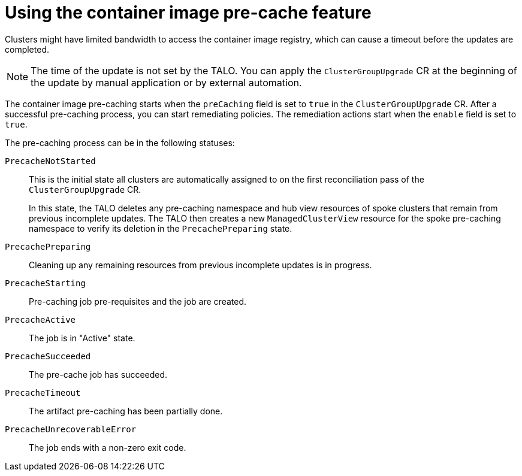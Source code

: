 // Module included in the following assemblies:
// Epic CNF-2600 (CNF-2133) (4.10), Story TELCODOCS-285
// * scalability_and_performance/cnf-talo-for-cluster-upgrades.adoc

:_content-type: CONCEPT
[id="talo-precache-feature-concept_{context}"]
= Using the container image pre-cache feature

Clusters might have limited bandwidth to access the container image registry, which can cause a timeout before the updates are completed. 

[NOTE]
====
The time of the update is not set by the TALO. You can apply the `ClusterGroupUpgrade` CR at the beginning of the update by manual application or by external automation.
====

The container image pre-caching starts when the `preCaching` field is set to `true` in the `ClusterGroupUpgrade` CR. After a successful pre-caching process, you can start remediating policies. The remediation actions start when the `enable` field is set to `true`.

The pre-caching process can be in the following statuses:

`PrecacheNotStarted`:: This is the initial state all clusters are automatically assigned to on the first reconciliation pass of the `ClusterGroupUpgrade` CR. 
+
In this state, the TALO deletes any pre-caching namespace and hub view resources of spoke clusters that remain from previous incomplete updates. The TALO then creates a new `ManagedClusterView` resource for the spoke pre-caching namespace to verify its deletion in the `PrecachePreparing` state.
`PrecachePreparing`:: Cleaning up any remaining resources from previous incomplete updates is in progress.
`PrecacheStarting`:: Pre-caching job pre-requisites and the job are created.
`PrecacheActive`:: The job is in "Active" state.
`PrecacheSucceeded`:: The pre-cache job has succeeded.
`PrecacheTimeout`:: The artifact pre-caching has been partially done.
`PrecacheUnrecoverableError`:: The job ends with a non-zero exit code.